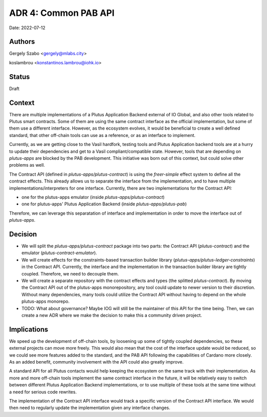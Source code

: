 .. _common_pab_api:

ADR 4: Common PAB API
=====================

Date: 2022-07-12

Authors
-------

Gergely Szabo <gergely@mlabs.city>

koslambrou <konstantinos.lambrou@iohk.io>

Status
------

Draft

Context
-------

There are multiple implementations of a Plutus Application Backend external of IO Global, and also other tools related to Plutus smart contracts.
Some of them are using the same contract interface as the official implementation, but some of them use a different interface.
However, as the ecosystem evolves, it would be beneficial to create a well defined standard, that other off-chain tools can use as a reference, or as an interface to implement.

Currently, as we are getting close to the Vasil hardfork, testing tools and Plutus Application backend tools are at a hurry to update their dependencies and get to a Vasil compliant/compatible state.
However, tools that are depending on `plutus-apps` are blocked by the PAB development.
This initiative was born out of this context, but could solve other problems as well.

The Contract API (defined in `plutus-apps/plutus-contract`) is using the `freer-simple` effect system to define all the contract effects.
This already allows us to separate the interface from the implementation, and to have multiple implementations/interpreters for one interface.
Currently, there are two implementations for the Contract API:

* one for the plutus-apps emulator (inside `plutus-apps/plutus-contract`)
* one for plutus-apps' Plutus Application Backend (inside `plutus-apps/plutus-pab`)

Therefore, we can leverage this separatation of interface and implementation in order to move the interface out of `plutus-apps`.

Decision
--------

* We will split the `plutus-apps/plutus-contract` package into two parts: the Contract API (`plutus-contract`) and the emulator (`plutus-contract-emulator`).

* We will create effects for the constraints-based transaction builder library (`plutus-apps/plutus-ledger-constraints`) in the Contract API.
  Currently, the interface and the implementation in the transaction builder library are tightly coupled.
  Therefore, we need to decouple them.

* We will create a separate repository with the contract effects and types (the splitted `plutus-contract`).
  By moving the Contract API out of the plutus-apps monorepository, any tool could update to newer version to their discretion.
  Without many dependencies, many tools could utilize the Contract API without having to depend on the whole plutus-apps monorepo.

* TODO: What about governance? Maybe IOG will still be the maintainer of this API for the time being. Then, we can create a new ADR where we make the decision to make this a community driven project.

Implications
------------

We speed up the development of off-chain tools, by loosening up some of tightly coupled dependencies, so these external projects can move more freely.
This would also mean that the cost of the interface update would be reduced, so we could see more features added to the standard, and the PAB API following the capabilities of Cardano more closely.
As an added benefit, community involvement with the API could also greatly improve.

A standard API for all Plutus contacts would help keeping the ecosystem on the same track with their implementation.
As more and more off-chain tools implement the same contract interface in the future, it will be relatively easy to switch between different Plutus Application Backend implementations, or to use multiple of these tools at the same time without a need for serious code rewrites.

The implementation of the Contract API interface would track a specific version of the Contract API interface. We would then need to regularly update the implementation given any interface changes.

